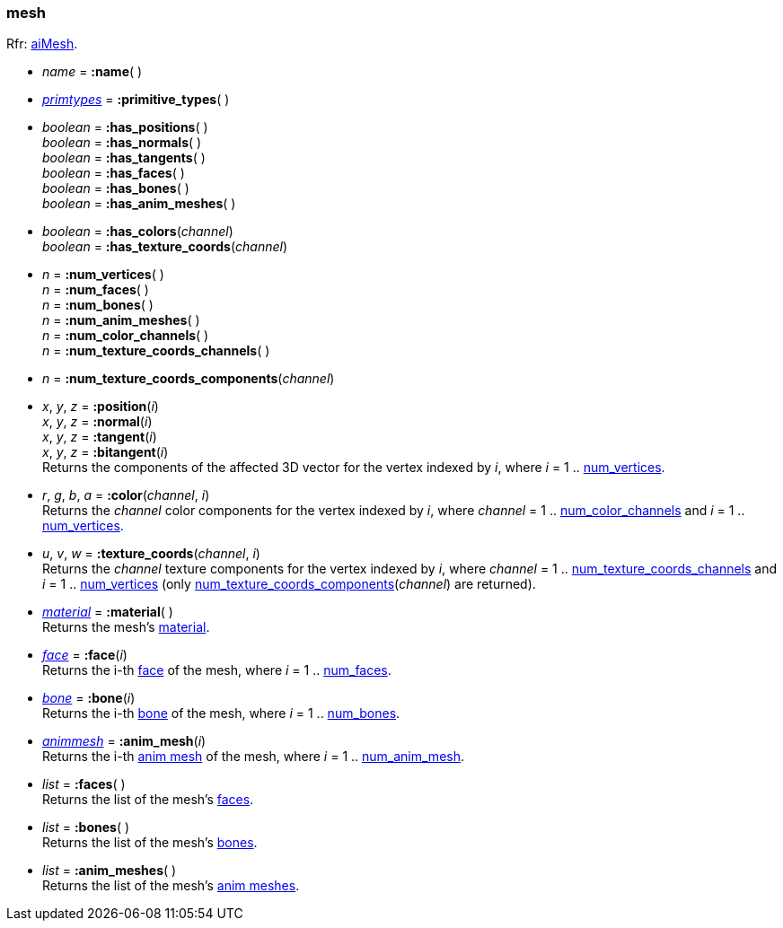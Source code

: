 

[[mesh]]
=== mesh

[small]#Rfr: link:++http://www.assimp.org/lib_html/structai_mesh.html++[aiMesh].#

* _name_ = *:name*( )

* <<primtypes, _primtypes_>> = *:primitive_types*( )

* _boolean_ = *:has_positions*( ) +
_boolean_ = *:has_normals*( ) +
_boolean_ = *:has_tangents*( ) +
_boolean_ = *:has_faces*( ) +
_boolean_ = *:has_bones*( ) +
_boolean_ = *:has_anim_meshes*( ) +

* _boolean_ = *:has_colors*(_channel_) +
_boolean_ = *:has_texture_coords*(_channel_)

[[mesh.num_xxx]]
* _n_ = *:num_vertices*( ) +
_n_ = *:num_faces*( ) +
_n_ = *:num_bones*( ) +
_n_ = *:num_anim_meshes*( ) +
_n_ = *:num_color_channels*( ) +
_n_ = *:num_texture_coords_channels*( )

[[num_texture_coords_components]]
* _n_ = *:num_texture_coords_components*(_channel_) +

* _x_, _y_, _z_ = *:position*(_i_) +
_x_, _y_, _z_ = *:normal*(_i_) +
_x_, _y_, _z_ = *:tangent*(_i_) +
_x_, _y_, _z_ = *:bitangent*(_i_) +
[small]#Returns the components of the affected 3D vector for the vertex indexed by _i_,
where _i_ = 1 .. <<mesh.num_xxx, num_vertices>>.#

* _r_, _g_, _b_, _a_ = *:color*(_channel_, _i_) +
[small]#Returns the _channel_ color components for the vertex indexed by _i_,
where _channel_ = 1 .. <<mesh.num_xxx, num_color_channels>> 
and _i_ = 1 .. <<mesh.num_xxx, num_vertices>>.#

* _u_, _v_, _w_ = *:texture_coords*(_channel_, _i_) +
[small]#Returns the _channel_ texture components for the vertex indexed by _i_,
where _channel_ = 1 .. <<mesh.num_xxx, num_texture_coords_channels>> 
and _i_ = 1 .. <<mesh.num_xxx, num_vertices>> 
(only
<<num_texture_coords_components, num_texture_coords_components>>(_channel_) are returned).#

* <<material, _material_>> = *:material*( ) +
[small]#Returns the mesh's <<material, material>>.#

* <<face, _face_>> = *:face*(_i_) +
[small]#Returns the i-th <<face, face>> of the mesh, 
where _i_ = 1 .. <<mesh.num_xxx, num_faces>>.#

* <<bone, _bone_>> = *:bone*(_i_) +
[small]#Returns the i-th <<bone, bone>> of the mesh, 
where _i_ = 1 .. <<mesh.num_xxx, num_bones>>.#

* <<animmesh, _animmesh_>> = *:anim_mesh*(_i_) +
[small]#Returns the i-th <<animmesh, anim mesh>> of the mesh, 
where _i_ = 1 .. <<mesh.num_xxx, num_anim_mesh>>.#

* _list_ = *:faces*( ) +
[small]#Returns the list of the mesh's <<face, faces>>.#

* _list_ = *:bones*( ) +
[small]#Returns the list of the mesh's <<bone, bones>>.# 

* _list_ = *:anim_meshes*( ) +
[small]#Returns the list of the mesh's <<animmesh, anim meshes>>.# 

